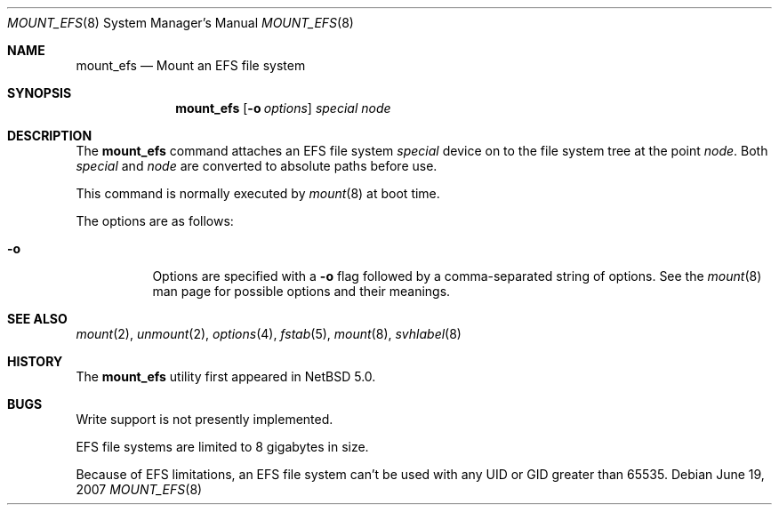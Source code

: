 .\"	$NetBSD: mount_efs.8,v 1.2 2007/06/30 01:11:35 rumble Exp $
.\"
.\" Copyright (c) 1993, 1994
.\"	The Regents of the University of California.  All rights reserved.
.\"
.\" Redistribution and use in source and binary forms, with or without
.\" modification, are permitted provided that the following conditions
.\" are met:
.\" 1. Redistributions of source code must retain the above copyright
.\"    notice, this list of conditions and the following disclaimer.
.\" 2. Redistributions in binary form must reproduce the above copyright
.\"    notice, this list of conditions and the following disclaimer in the
.\"    documentation and/or other materials provided with the distribution.
.\" 3. Neither the name of the University nor the names of its contributors
.\"    may be used to endorse or promote products derived from this software
.\"    without specific prior written permission.
.\"
.\" THIS SOFTWARE IS PROVIDED BY THE REGENTS AND CONTRIBUTORS ``AS IS'' AND
.\" ANY EXPRESS OR IMPLIED WARRANTIES, INCLUDING, BUT NOT LIMITED TO, THE
.\" IMPLIED WARRANTIES OF MERCHANTABILITY AND FITNESS FOR A PARTICULAR PURPOSE
.\" ARE DISCLAIMED.  IN NO EVENT SHALL THE REGENTS OR CONTRIBUTORS BE LIABLE
.\" FOR ANY DIRECT, INDIRECT, INCIDENTAL, SPECIAL, EXEMPLARY, OR CONSEQUENTIAL
.\" DAMAGES (INCLUDING, BUT NOT LIMITED TO, PROCUREMENT OF SUBSTITUTE GOODS
.\" OR SERVICES; LOSS OF USE, DATA, OR PROFITS; OR BUSINESS INTERRUPTION)
.\" HOWEVER CAUSED AND ON ANY THEORY OF LIABILITY, WHETHER IN CONTRACT, STRICT
.\" LIABILITY, OR TORT (INCLUDING NEGLIGENCE OR OTHERWISE) ARISING IN ANY WAY
.\" OUT OF THE USE OF THIS SOFTWARE, EVEN IF ADVISED OF THE POSSIBILITY OF
.\" SUCH DAMAGE.
.\"
.\"
.Dd June 19, 2007
.Dt MOUNT_EFS 8
.Os
.Sh NAME
.Nm mount_efs
.Nd Mount an EFS file system
.Sh SYNOPSIS
.Nm
.Op Fl o Ar options
.Ar special
.Ar node
.Sh DESCRIPTION
The
.Nm
command attaches an EFS file system
.Ar special
device on to the file system tree at the point
.Ar node .
Both
.Ar special
and
.Ar node
are converted to absolute paths before use.
.Pp
This command is normally executed by
.Xr mount 8
at boot time.
.Pp
The options are as follows:
.Bl -tag -width Ds
.It Fl o
Options are specified with a
.Fl o
flag followed by a comma-separated string of options.
See the
.Xr mount 8
man page for possible options and their meanings.
.El
.Sh SEE ALSO
.Xr mount 2 ,
.Xr unmount 2 ,
.Xr options 4 ,
.Xr fstab 5 ,
.Xr mount 8 ,
.Xr svhlabel 8
.Sh HISTORY
The
.Nm
utility first appeared in
.Nx 5.0 .
.Sh BUGS
Write support is not presently implemented.
.Pp
EFS file systems are limited to 8 gigabytes in size.
.Pp
Because of EFS limitations, an EFS file system can't be used with
any UID or GID greater than 65535.
